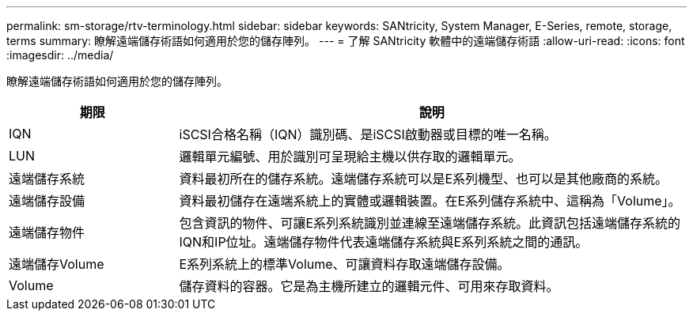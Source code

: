 ---
permalink: sm-storage/rtv-terminology.html 
sidebar: sidebar 
keywords: SANtricity, System Manager, E-Series, remote, storage, terms 
summary: 瞭解遠端儲存術語如何適用於您的儲存陣列。 
---
= 了解 SANtricity 軟體中的遠端儲存術語
:allow-uri-read: 
:icons: font
:imagesdir: ../media/


[role="lead"]
瞭解遠端儲存術語如何適用於您的儲存陣列。

[cols="25h,~"]
|===
| 期限 | 說明 


 a| 
IQN
 a| 
iSCSI合格名稱（IQN）識別碼、是iSCSI啟動器或目標的唯一名稱。



 a| 
LUN
 a| 
邏輯單元編號、用於識別可呈現給主機以供存取的邏輯單元。



 a| 
遠端儲存系統
 a| 
資料最初所在的儲存系統。遠端儲存系統可以是E系列機型、也可以是其他廠商的系統。



 a| 
遠端儲存設備
 a| 
資料最初儲存在遠端系統上的實體或邏輯裝置。在E系列儲存系統中、這稱為「Volume」。



 a| 
遠端儲存物件
 a| 
包含資訊的物件、可讓E系列系統識別並連線至遠端儲存系統。此資訊包括遠端儲存系統的IQN和IP位址。遠端儲存物件代表遠端儲存系統與E系列系統之間的通訊。



 a| 
遠端儲存Volume
 a| 
E系列系統上的標準Volume、可讓資料存取遠端儲存設備。



 a| 
Volume
 a| 
儲存資料的容器。它是為主機所建立的邏輯元件、可用來存取資料。

|===